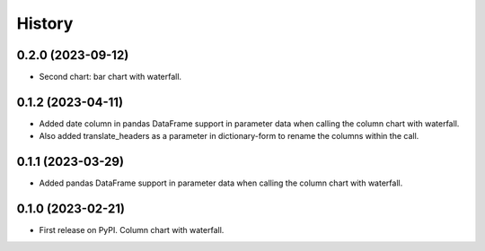 =======
History
=======

0.2.0 (2023-09-12)
------------------

* Second chart: bar chart with waterfall.


0.1.2 (2023-04-11)
------------------

* Added date column in pandas DataFrame support in parameter data when calling the column chart with waterfall.
* Also added translate_headers as a parameter in dictionary-form to rename the columns within the call.


0.1.1 (2023-03-29)
------------------

* Added pandas DataFrame support in parameter data when calling the column chart with waterfall.


0.1.0 (2023-02-21)
------------------

* First release on PyPI. Column chart with waterfall.

